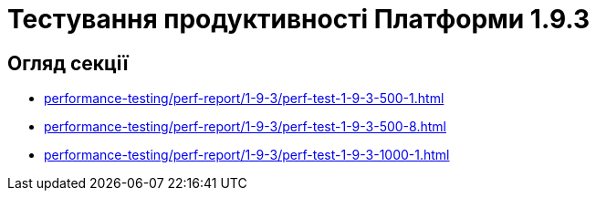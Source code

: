 = Тестування продуктивності Платформи 1.9.3

== Огляд секції

* xref:performance-testing/perf-report/1-9-3/perf-test-1-9-3-500-1.adoc[]
* xref:performance-testing/perf-report/1-9-3/perf-test-1-9-3-500-8.adoc[]
* xref:performance-testing/perf-report/1-9-3/perf-test-1-9-3-1000-1.adoc[]